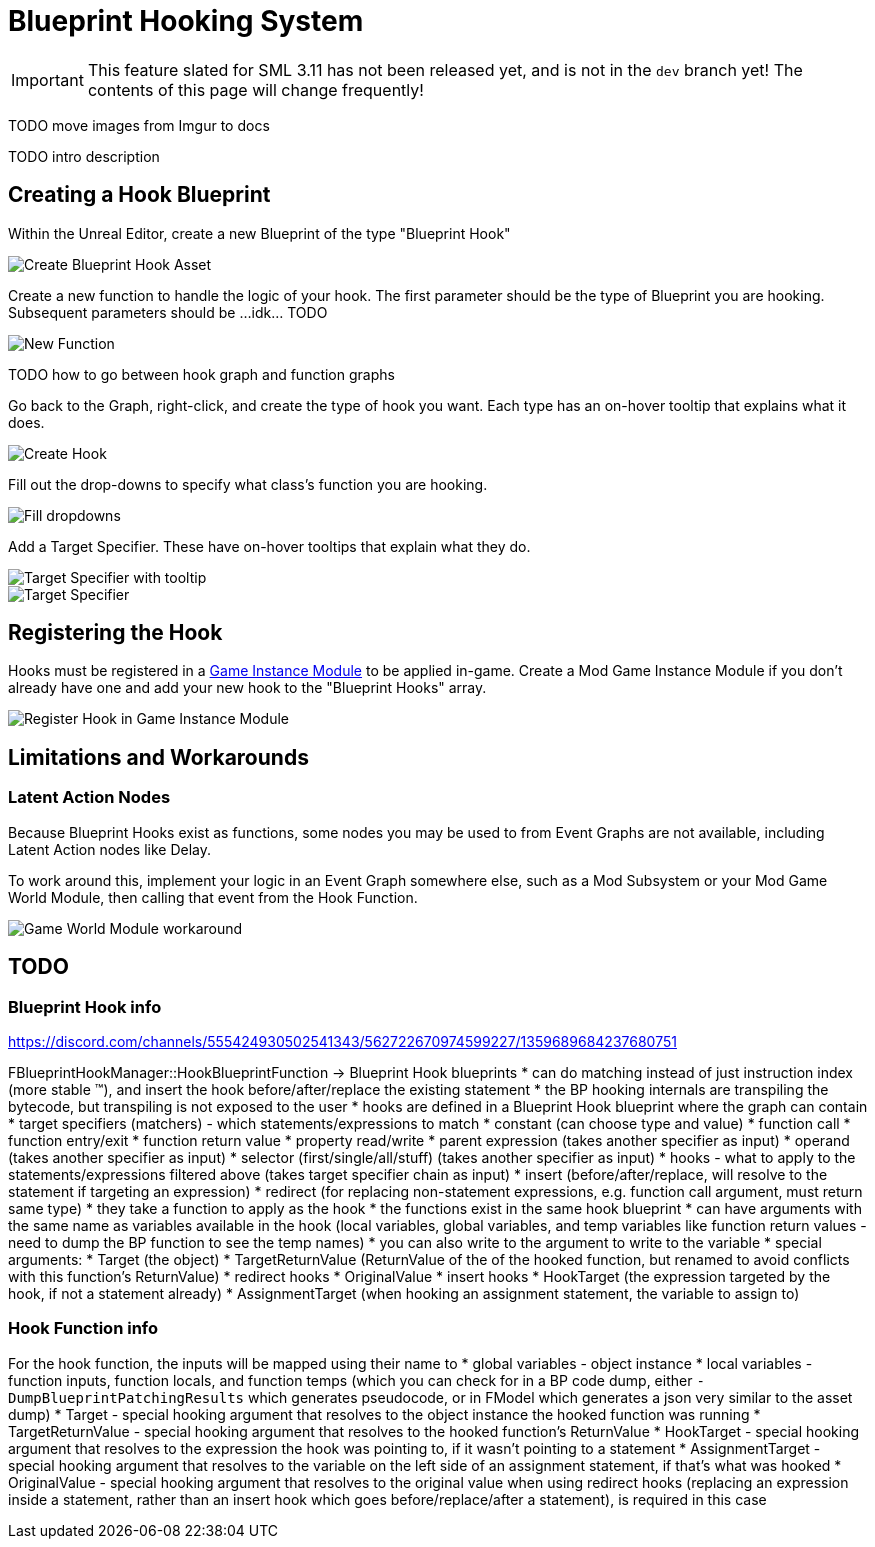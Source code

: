 = Blueprint Hooking System

[IMPORTANT]
====
This feature slated for SML 3.11 has not been released yet, and is not in the `dev` branch yet!
The contents of this page will change frequently!
====

TODO move images from Imgur to docs

TODO intro description

== Creating a Hook Blueprint

Within the Unreal Editor, create a new Blueprint of the type "Blueprint Hook"

image::Development/ModLoader/BlueprintHooks/CreateBlueprintHook.png[Create Blueprint Hook Asset]

Create a new function to handle the logic of your hook. The first parameter should be the type of Blueprint you are hooking. Subsequent parameters should be ...idk... TODO

image::Development/ModLoader/BlueprintHooks/NewFunction.png[New Function]

TODO how to go between hook graph and function graphs

Go back to the Graph, right-click, and create the type of hook you want.
Each type has an on-hover tooltip that explains what it does.

image::Development/ModLoader/BlueprintHooks/CreateHook.png[Create Hook]

Fill out the drop-downs to specify what class's function you are hooking.

image::Development/ModLoader/BlueprintHooks/FillDropdowns.png[Fill dropdowns]

Add a Target Specifier. These have on-hover tooltips that explain what they do.

image::Development/ModLoader/BlueprintHooks/TargetSpecifierTooltip.png[Target Specifier with tooltip]

image::Development/ModLoader/BlueprintHooks/TargetSpecifierConnected.png[Target Specifier]

[id="Register"]
== Registering the Hook

Hooks must be registered in a
xref:Development/ModLoader/ModModules.adoc[Game Instance Module] to be applied in-game.
Create a Mod Game Instance Module if you don't already have one and add your new hook to the "Blueprint Hooks" array.

image::Development/ModLoader/BlueprintHooks/RegisterHook.png[Register Hook in Game Instance Module]

== Limitations and Workarounds

=== Latent Action Nodes

Because Blueprint Hooks exist as functions, some nodes you may be used to from Event Graphs are not available, including Latent Action nodes like Delay.

To work around this, implement your logic in an Event Graph somewhere else,
such as a Mod Subsystem
or your Mod Game World Module,
then calling that event from the Hook Function.

image::Development/ModLoader/BlueprintHooks/LatentActionWorkaround.png[Game World Module workaround]

== TODO

=== Blueprint Hook info

https://discord.com/channels/555424930502541343/562722670974599227/1359689684237680751

FBlueprintHookManager::HookBlueprintFunction -> Blueprint Hook blueprints
* can do matching instead of just instruction index (more stable ™️), and insert the hook before/after/replace the existing statement
  * the BP hooking internals are transpiling the bytecode, but transpiling is not exposed to the user
* hooks are defined in a Blueprint Hook blueprint where the graph can contain
  * target specifiers (matchers) - which statements/expressions to match
    * constant (can choose type and value)
    * function call
    * function entry/exit
    * function return value
    * property read/write
    * parent expression (takes another specifier as input)
    * operand (takes another specifier as input)
    * selector (first/single/all/stuff) (takes another specifier as input)
  * hooks - what to apply to the statements/expressions filtered above (takes target specifier chain as input)
    * insert (before/after/replace, will resolve to the statement if targeting an expression)
    * redirect (for replacing non-statement expressions, e.g. function call argument, must return same type)
    * they take a function to apply as the hook
      * the functions exist in the same hook blueprint
      * can have arguments with the same name as variables available in the hook (local variables, global variables, and temp variables like function return values - need to dump the BP function to see the temp names)
      * you can also write to the argument to write to the variable
      * special arguments:
        * Target (the object)
        * TargetReturnValue (ReturnValue of the of the hooked function, but renamed to avoid conflicts with this function's ReturnValue)
        * redirect hooks
          * OriginalValue
        * insert hooks
          * HookTarget (the expression targeted by the hook, if not a statement already)
          * AssignmentTarget (when hooking an assignment statement, the variable to assign to)

=== Hook Function info

For the hook function, the inputs will be mapped using their name to
* global variables - object instance
* local variables - function inputs, function locals, and function temps (which you can check for in a BP code dump, either `-DumpBlueprintPatchingResults` which generates pseudocode, or in FModel which generates a json very similar to the asset dump)
* Target - special hooking argument that resolves to the object instance the hooked function was running
* TargetReturnValue - special hooking argument that resolves to the hooked function's ReturnValue
* HookTarget - special hooking argument that resolves to the expression the hook was pointing to, if it wasn't pointing to a statement
* AssignmentTarget - special hooking argument that resolves to the variable on the left side of an assignment statement, if that's what was hooked
* OriginalValue - special hooking argument that resolves to the original value when using redirect hooks (replacing an expression inside a statement, rather than an insert hook which goes before/replace/after a statement), is required in this case
